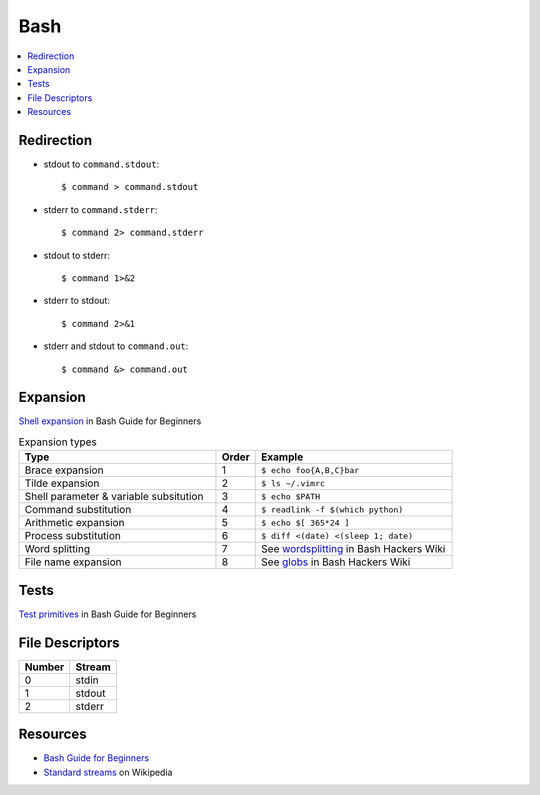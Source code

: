 .. _bash:

====
Bash
====

.. highlight:: console

.. contents::
    :local:
    :depth: 1

Redirection
===========

- stdout to ``command.stdout``::

    $ command > command.stdout

- stderr to ``command.stderr``::

    $ command 2> command.stderr

- stdout to stderr::

    $ command 1>&2

- stderr to stdout::

    $ command 2>&1

- stderr and stdout to ``command.out``::

    $ command &> command.out


Expansion
=========

`Shell expansion <http://tldp.org/LDP/Bash-Beginners-Guide/html/sect_03_04.html>`_ in Bash Guide for Beginners

.. list-table:: Expansion types
    :widths: 50 10 50
    :header-rows: 1

    * - Type
      - Order
      - Example

    * - Brace expansion
      - 1
      - ``$ echo foo{A,B,C}bar``

    * - Tilde expansion
      - 2
      - ``$ ls ~/.vimrc``

    * - Shell parameter & variable subsitution
      - 3
      - ``$ echo $PATH``

    * - Command substitution
      - 4
      - ``$ readlink -f $(which python)``

    * - Arithmetic expansion
      - 5
      - ``$ echo $[ 365*24 ]``

    * - Process substitution
      - 6
      - ``$ diff <(date) <(sleep 1; date)``

    * - Word splitting
      - 7
      - See `wordsplitting <http://wiki.bash-hackers.org/syntax/expansion/wordsplit>`_ in Bash Hackers Wiki

    * - File name expansion
      - 8
      - See `globs <http://wiki.bash-hackers.org/syntax/expansion/globs>`_ in Bash Hackers Wiki


Tests
=====

`Test primitives <http://tldp.org/LDP/Bash-Beginners-Guide/html/sect_07_01.html#sect_07_01_01_01>`_ in Bash Guide for Beginners


File Descriptors
================

.. list-table::
    :header-rows: 1

    * - Number
      - Stream

    * - 0
      - stdin

    * - 1
      - stdout

    * - 2
      - stderr


Resources
=========

- `Bash Guide for Beginners <http://tldp.org/LDP/Bash-Beginners-Guide/html/>`_
- `Standard streams <https://en.wikipedia.org/wiki/Standard_streams>`_ on Wikipedia
